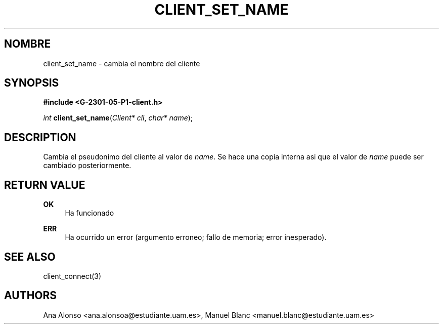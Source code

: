 '\" t
.\"     Title: client_set_name
.\"    Author: [FIXME: author] [see http://docbook.sf.net/el/author]
.\" Generator: DocBook XSL Stylesheets v1.78.1 <http://docbook.sf.net/>
.\"      Date: 03/03/2015
.\"    Manual: \ \&
.\"    Source: \ \&
.\"  Language: Spanish
.\"
.TH "CLIENT_SET_NAME" "3" "03/03/2015" "\ \&" "\ \&"
.\" -----------------------------------------------------------------
.\" * Define some portability stuff
.\" -----------------------------------------------------------------
.\" ~~~~~~~~~~~~~~~~~~~~~~~~~~~~~~~~~~~~~~~~~~~~~~~~~~~~~~~~~~~~~~~~~
.\" http://bugs.debian.org/507673
.\" http://lists.gnu.org/archive/html/groff/2009-02/msg00013.html
.\" ~~~~~~~~~~~~~~~~~~~~~~~~~~~~~~~~~~~~~~~~~~~~~~~~~~~~~~~~~~~~~~~~~
.ie \n(.g .ds Aq \(aq
.el       .ds Aq '
.\" -----------------------------------------------------------------
.\" * set default formatting
.\" -----------------------------------------------------------------
.\" disable hyphenation
.nh
.\" disable justification (adjust text to left margin only)
.ad l
.\" -----------------------------------------------------------------
.\" * MAIN CONTENT STARTS HERE *
.\" -----------------------------------------------------------------
.SH "NOMBRE"
client_set_name \- cambia el nombre del cliente
.SH "SYNOPSIS"
.sp
\fB#include <G\-2301\-05\-P1\-client\&.h>\fR
.sp
\fIint\fR \fBclient_set_name\fR(\fIClient* cli\fR, \fIchar* name\fR);
.SH "DESCRIPTION"
.sp
Cambia el pseudonimo del cliente al valor de \fIname\fR\&. Se hace una copia interna asi que el valor de \fIname\fR puede ser cambiado posteriormente\&.
.SH "RETURN VALUE"
.PP
\fBOK\fR
.RS 4
Ha funcionado
.RE
.PP
\fBERR\fR
.RS 4
Ha ocurrido un error (argumento erroneo; fallo de memoria; error inesperado)\&.
.RE
.SH "SEE ALSO"
.sp
client_connect(3)
.SH "AUTHORS"
.sp
Ana Alonso <ana\&.alonsoa@estudiante\&.uam\&.es>, Manuel Blanc <manuel\&.blanc@estudiante\&.uam\&.es>
